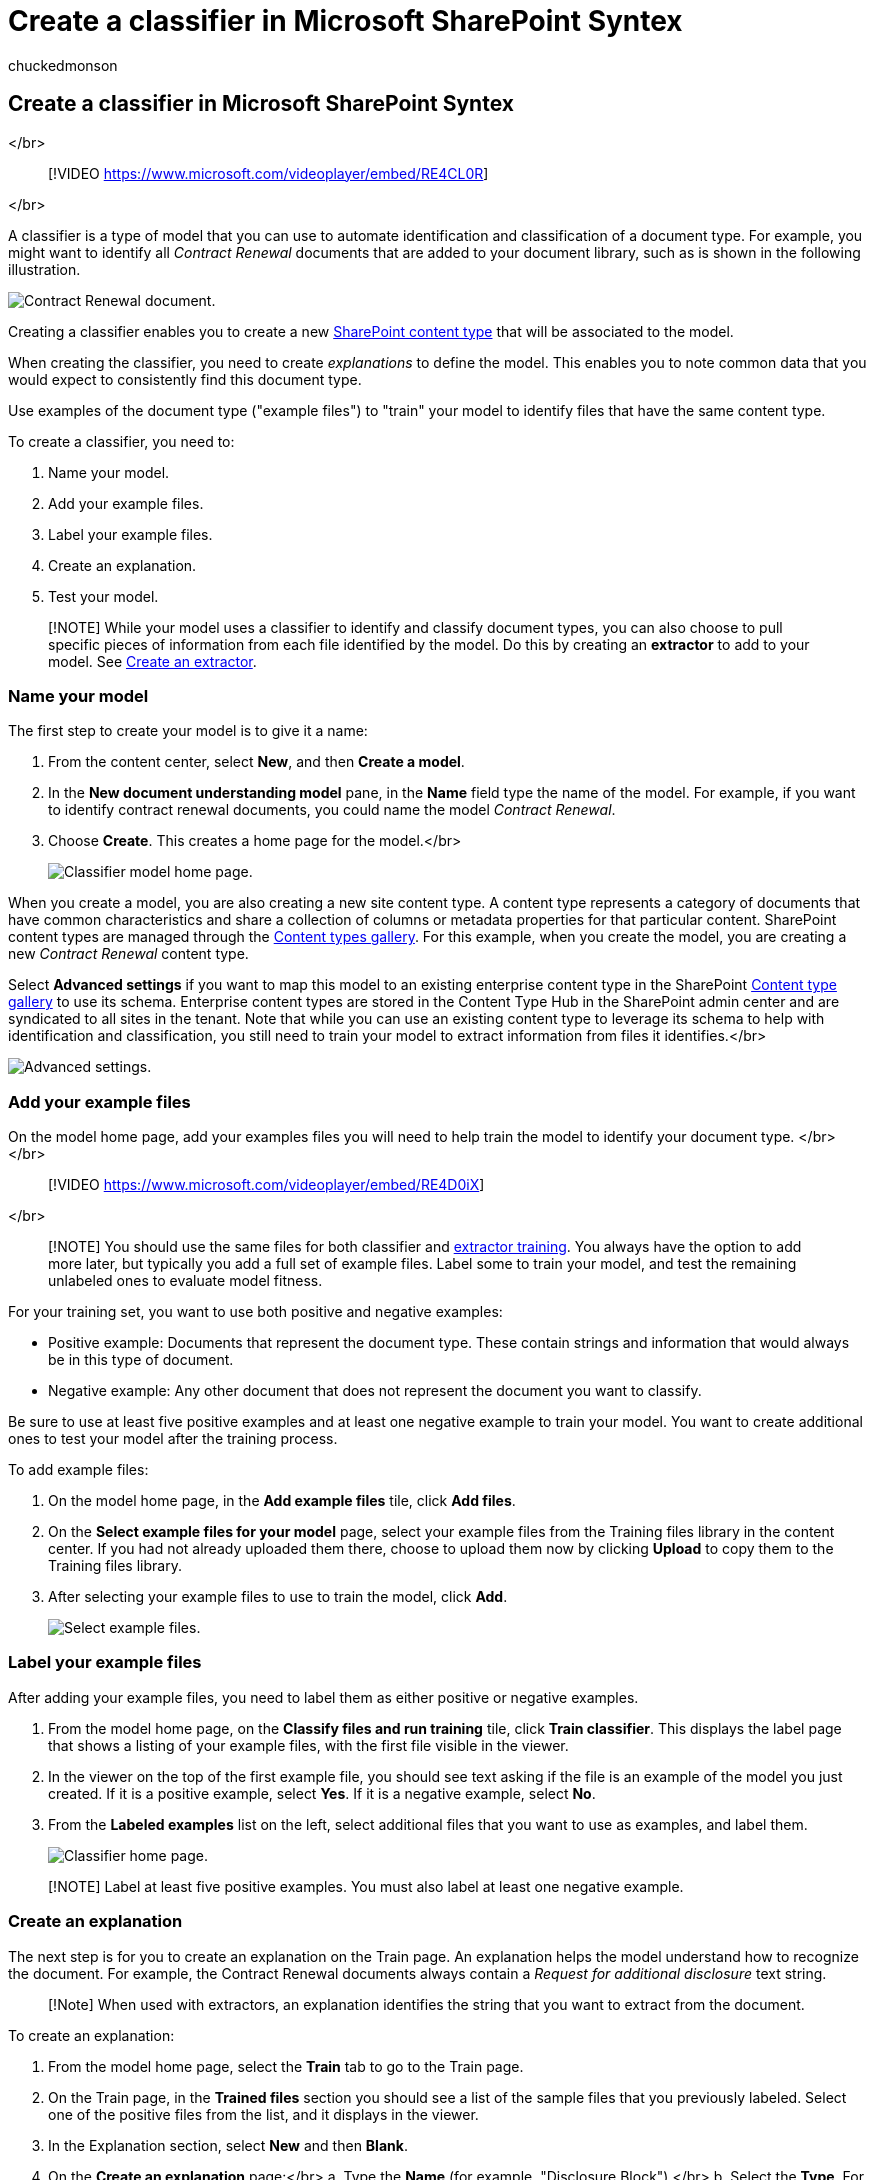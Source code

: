 = Create a classifier in Microsoft SharePoint Syntex
:audience: admin
:author: chuckedmonson
:description: Learn how to create a classifier in Microsoft SharePoint Syntex.
:manager: pamgreen
:ms.author: chucked
:ms.collection: ["enabler-strategic", "m365initiative-syntex"]
:ms.custom: admindeeplinkSPO
:ms.localizationpriority: medium
:ms.reviewer: ssquires
:ms.service: microsoft-365-enterprise
:ms.topic: article
:search.appverid:

== Create a classifier in Microsoft SharePoint Syntex

</br>

____
[!VIDEO https://www.microsoft.com/videoplayer/embed/RE4CL0R]
____

</br>

A classifier is a type of model that you can use to automate identification and classification of a document type.
For example, you might want to identify all _Contract Renewal_ documents that are added to your document library, such as is shown in the following illustration.

image::../media/content-understanding/contract-renewal.png[Contract Renewal document.]

Creating a classifier enables you to create a new link:/sharepoint/governance/content-type-and-workflow-planning#content-type-overview[SharePoint content type] that will be associated to the model.

When creating the classifier, you need to create _explanations_ to define the model.
This enables you to note common data that you would expect to consistently find this document type.

Use examples of the document type ("example files") to "train" your model to identify files that have the same content type.

To create a classifier, you need to:

. Name your model.
. Add your example files.
. Label your example files.
. Create an explanation.
. Test your model.

____
[!NOTE] While your model uses a classifier to identify and classify document types, you can also choose to pull specific pieces of information from each file identified by the model.
Do this by creating an *extractor* to add to your model.
See xref:create-an-extractor.adoc[Create an extractor].
____

=== Name your model

The first step to create your model is to give it a name:

. From the content center, select *New*, and then *Create a model*.
. In the *New document understanding model* pane, in the *Name* field type the name of the model.
For example, if you want to identify contract renewal documents, you could name the model _Contract Renewal_.
. Choose *Create*.
This creates a home page for the model.</br>
+
image::../media/content-understanding/model-home.png[Classifier model home page.]

When you create a model, you are also creating a new site content type.
A content type represents a category of documents that have common characteristics and share a collection of columns or metadata properties for that particular content.
SharePoint content types are managed through the https://support.microsoft.com/office/create-or-customize-a-site-content-type-27eb6551-9867-4201-a819-620c5658a60f[Content types gallery].
For this example, when you create the model, you are creating a new _Contract Renewal_ content type.

Select *Advanced settings* if you want to map this model to an existing enterprise content type in the SharePoint https://go.microsoft.com/fwlink/?linkid=2185074[Content type gallery] to use its schema.
Enterprise content types are stored in the Content Type Hub in the SharePoint admin center and are syndicated to all sites in the tenant.
Note that while you can use an existing content type to leverage its schema to help with identification and classification, you still need to train your model to extract information from files it identifies.</br>

image::../media/content-understanding/advanced-settings.png[Advanced settings.]

=== Add your example files

On the model home page, add your examples files you will need to help train the model to identify your document type.
</br> </br>

____
[!VIDEO https://www.microsoft.com/videoplayer/embed/RE4D0iX]
____

</br>

____
[!NOTE] You should use the same files for both classifier and xref:create-an-extractor.adoc[extractor training].
You always have the option to add more later, but typically you add a full set of example files.
Label some to train your model, and test the remaining unlabeled ones to evaluate model fitness.
____

For your training set, you want to use both positive and negative examples:

* Positive example: Documents that represent the document type.
These contain strings and information that would always be in this type of document.
* Negative example: Any other document that does not represent the document you want to classify.

Be sure to use at least five positive examples and at least one negative example to train your model.
You want to create additional ones to test your model after the training process.

To add example files:

. On the model home page, in the *Add example files* tile, click *Add files*.
. On the *Select example files for your model* page, select your example files from the Training files library in the content center.
If you had not already uploaded them there, choose to upload them now by clicking *Upload* to copy them to the Training files library.
. After selecting your example files to use to train the model, click *Add*.
+
image::../media/content-understanding/select-sample.png[Select example files.]

=== Label your example files

After adding your example files, you need to label them as either positive or negative examples.

. From the model home page, on the *Classify files and run training* tile, click *Train classifier*.
This displays the label page that shows a listing of your example files, with the first file visible in the viewer.
. In the viewer on the top of the first example file, you should see text asking if the file is an example of the model you just created.
If it is a positive example, select *Yes*.
If it is a negative example, select *No*.
. From the *Labeled examples* list on the left, select additional files that you want to use as examples, and label them.
+
image::../media/content-understanding/classifier-home-page.png[Classifier home page.]

____
[!NOTE] Label at least five positive examples.
You must also label at least one negative example.
____

=== Create an explanation

The next step is for you to create an explanation on the Train page.
An explanation helps the model understand how to recognize the document.
For example, the Contract Renewal documents always contain a _Request for additional disclosure_ text string.

____
[!Note] When used with extractors, an explanation identifies the string that you want to extract from the document.
____

To create an explanation:

. From the model home page, select the *Train* tab to go to the Train page.
. On the Train page, in the *Trained files* section you should see a list of the sample files that you previously labeled.
Select one of the positive files from the list, and it displays in the viewer.
. In the Explanation section, select *New* and then *Blank*.
. On the *Create an explanation* page:</br>  a.
Type the *Name* (for example, "Disclosure Block").</br>  b.
Select the *Type*.
For the sample, select *Phrase list*, since you add a text string.</br>  c.
In the *Type here* box, type the string.
For the sample, add "Request for additional disclosure".
You can select *Case sensitive* if the string needs to be case sensitive.</br>  d.
Click *Save*.
+
image::../media/content-understanding/explanation.png[Create explanation.]

. The content center now checks to see if the explanation you created is complete enough to identify the remaining labeled example files correctly, as positive and negative examples.
In the *Trained files* section, check the *Evaluation* column after the training has completed to see the results.
The files show a value of *Match*, if the explanations you created was enough to match what you labeled as positive or negative.
+
image::../media/content-understanding/match.png[Match value.]
+
If you receive a *Mismatch* on the labeled files, you might need to create an additional explanation to provide the model more information to identify the document type.
If this happens, click on the file to get more information about why the mismatch occurred.

Once you've trained an extractor, that trained extractor can be used as an explanation.
In the *Explanations* section, this is shown as a *Model reference*.

image::../media/content-understanding/explanations-model-reference.png[Screenshot of the Explanations section showing the type Model reference.]

=== Test your model

If you received a match on your labeled sample files, you can now  test your model on your remaining unlabeled example files that the model has not seen before.
This is optional, but a useful step to evaluate the "`fitness`" or readiness of the model before using it, by testing it on files the model hasn't seen before.

. From the model home page, select the *Test* tab.
This runs the model on your unlabeled sample files.
. In the *Test files* list, your example files display and shows if the model predicted them to be positive or negative.
Use this information to help determine the effectiveness of your classifier in identifying your documents.
+
image::../media/content-understanding/test-on-files.png[Test of unlabeled files.]

=== See also

xref:create-an-extractor.adoc[Create an extractor]

xref:document-understanding-overview.adoc[Document Understanding overview]

xref:explanation-types-overview.adoc[Explanation types]

xref:apply-a-model.adoc[Apply a model]

xref:accessibility-mode.adoc[SharePoint Syntex Accessibility Mode]
